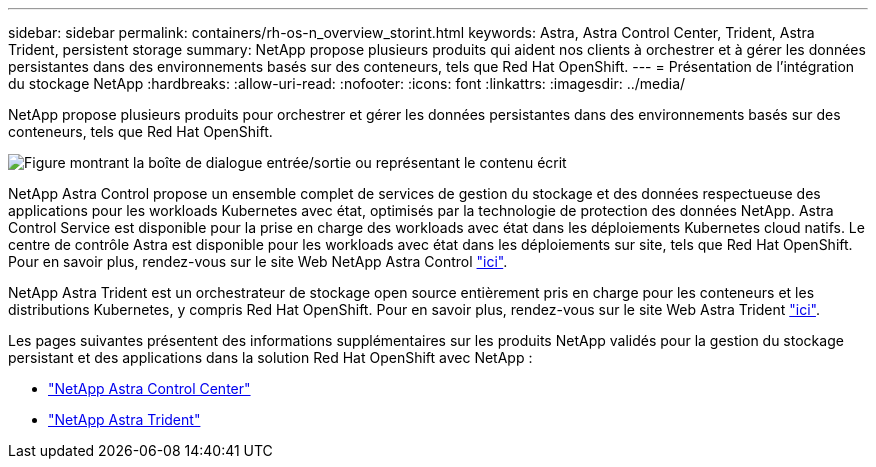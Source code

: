 ---
sidebar: sidebar 
permalink: containers/rh-os-n_overview_storint.html 
keywords: Astra, Astra Control Center, Trident, Astra Trident, persistent storage 
summary: NetApp propose plusieurs produits qui aident nos clients à orchestrer et à gérer les données persistantes dans des environnements basés sur des conteneurs, tels que Red Hat OpenShift. 
---
= Présentation de l'intégration du stockage NetApp
:hardbreaks:
:allow-uri-read: 
:nofooter: 
:icons: font
:linkattrs: 
:imagesdir: ../media/


[role="lead"]
NetApp propose plusieurs produits pour orchestrer et gérer les données persistantes dans des environnements basés sur des conteneurs, tels que Red Hat OpenShift.

image:redhat_openshift_image108.jpg["Figure montrant la boîte de dialogue entrée/sortie ou représentant le contenu écrit"]

NetApp Astra Control propose un ensemble complet de services de gestion du stockage et des données respectueuse des applications pour les workloads Kubernetes avec état, optimisés par la technologie de protection des données NetApp. Astra Control Service est disponible pour la prise en charge des workloads avec état dans les déploiements Kubernetes cloud natifs. Le centre de contrôle Astra est disponible pour les workloads avec état dans les déploiements sur site, tels que Red Hat OpenShift. Pour en savoir plus, rendez-vous sur le site Web NetApp Astra Control https://cloud.netapp.com/astra["ici"].

NetApp Astra Trident est un orchestrateur de stockage open source entièrement pris en charge pour les conteneurs et les distributions Kubernetes, y compris Red Hat OpenShift. Pour en savoir plus, rendez-vous sur le site Web Astra Trident https://docs.netapp.com/us-en/trident/index.html["ici"].

Les pages suivantes présentent des informations supplémentaires sur les produits NetApp validés pour la gestion du stockage persistant et des applications dans la solution Red Hat OpenShift avec NetApp :

* link:rh-os-n_overview_astra.html["NetApp Astra Control Center"]
* link:rh-os-n_overview_trident.html["NetApp Astra Trident"]

